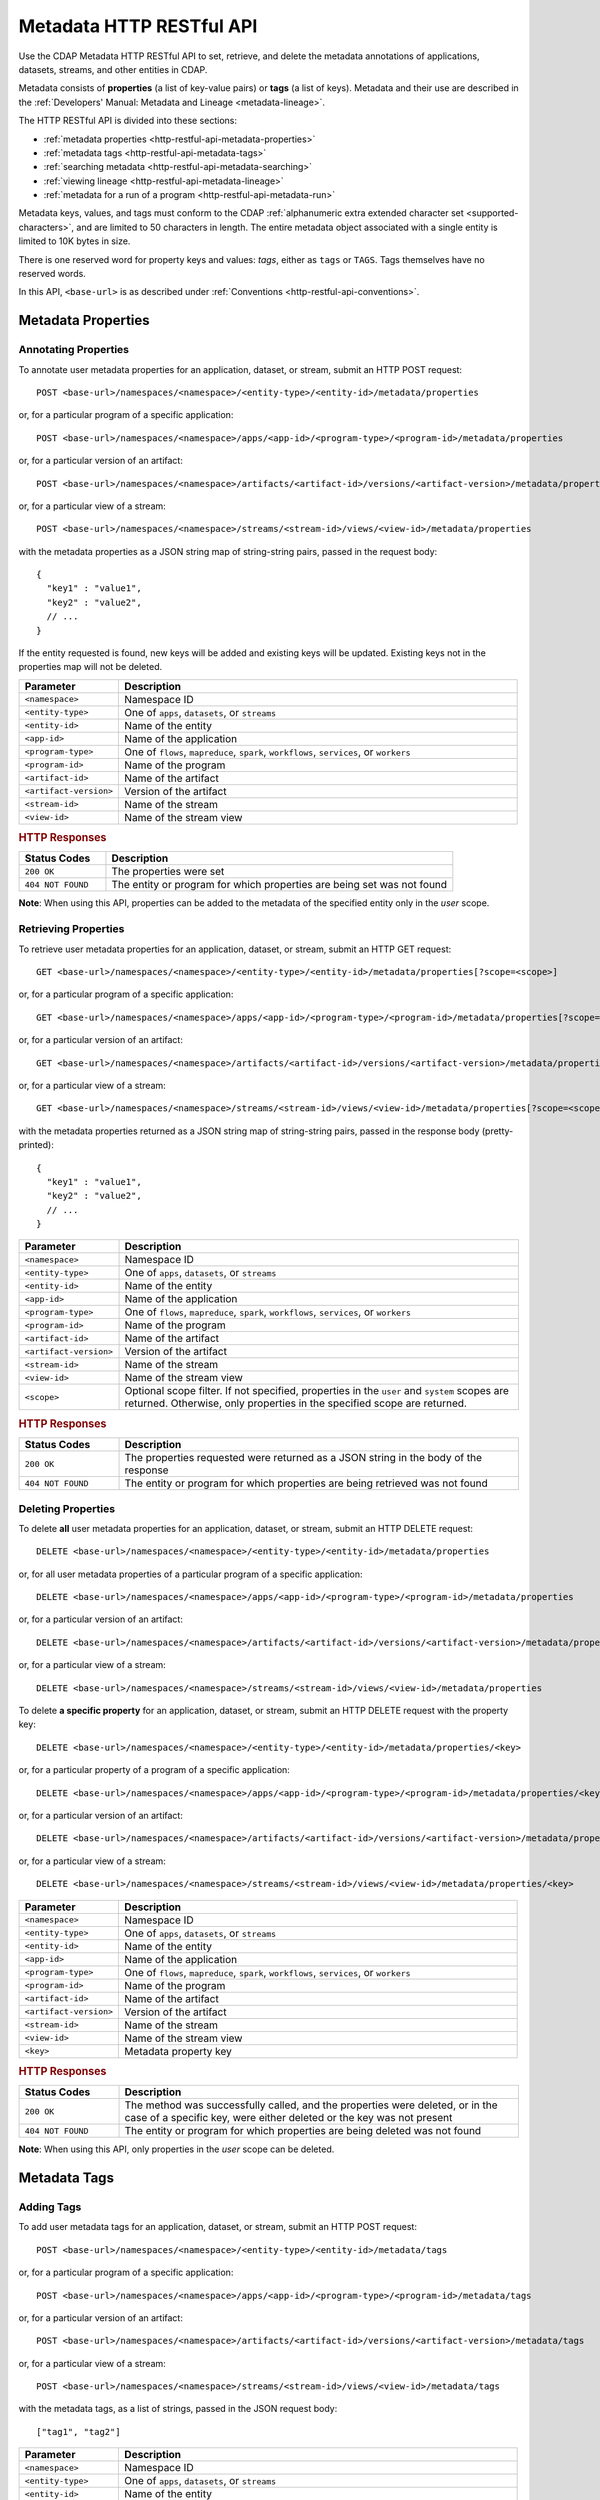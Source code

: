 .. meta::
    :author: Cask Data, Inc.
    :description: HTTP RESTful Interface to the Cask Data Application Platform
    :copyright: Copyright © 2015 Cask Data, Inc.

.. _http-restful-api-metadata:
.. _http-restful-api-v3-metadata:

=========================
Metadata HTTP RESTful API
=========================

.. highlight:: console

Use the CDAP Metadata HTTP RESTful API to set, retrieve, and delete the metadata annotations
of applications, datasets, streams, and other entities in CDAP.

Metadata consists of **properties** (a list of key-value pairs) or **tags** (a list of keys).
Metadata and their use are described in the :ref:`Developers' Manual: Metadata and Lineage
<metadata-lineage>`.

The HTTP RESTful API is divided into these sections:

- :ref:`metadata properties <http-restful-api-metadata-properties>`
- :ref:`metadata tags <http-restful-api-metadata-tags>`
- :ref:`searching metadata <http-restful-api-metadata-searching>`
- :ref:`viewing lineage <http-restful-api-metadata-lineage>`
- :ref:`metadata for a run of a program <http-restful-api-metadata-run>`

Metadata keys, values, and tags must conform to the CDAP :ref:`alphanumeric extra extended
character set <supported-characters>`, and are limited to 50 characters in length. The entire
metadata object associated with a single entity is limited to 10K bytes in size.

There is one reserved word for property keys and values: *tags*, either as ``tags`` or
``TAGS``. Tags themselves have no reserved words.

In this API, ``<base-url>`` is as described under :ref:`Conventions
<http-restful-api-conventions>`. 


.. _http-restful-api-metadata-properties:

Metadata Properties
===================

Annotating Properties
---------------------
To annotate user metadata properties for an application, dataset, or stream, submit an HTTP POST request::

  POST <base-url>/namespaces/<namespace>/<entity-type>/<entity-id>/metadata/properties
  
or, for a particular program of a specific application::

  POST <base-url>/namespaces/<namespace>/apps/<app-id>/<program-type>/<program-id>/metadata/properties

or, for a particular version of an artifact::

  POST <base-url>/namespaces/<namespace>/artifacts/<artifact-id>/versions/<artifact-version>/metadata/properties

or, for a particular view of a stream::

  POST <base-url>/namespaces/<namespace>/streams/<stream-id>/views/<view-id>/metadata/properties

with the metadata properties as a JSON string map of string-string pairs, passed in the
request body::

  {
    "key1" : "value1",
    "key2" : "value2",
    // ...
  }
  
If the entity requested is found, new keys will be added and existing keys will be
updated. Existing keys not in the properties map will not be deleted.

.. list-table::
   :widths: 20 80
   :header-rows: 1

   * - Parameter
     - Description
   * - ``<namespace>``
     - Namespace ID
   * - ``<entity-type>``
     - One of ``apps``, ``datasets``, or ``streams``
   * - ``<entity-id>``
     - Name of the entity
   * - ``<app-id>``
     - Name of the application
   * - ``<program-type>``
     - One of ``flows``, ``mapreduce``, ``spark``, ``workflows``, ``services``, or ``workers``
   * - ``<program-id>``
     - Name of the program
   * - ``<artifact-id>``
     - Name of the artifact
   * - ``<artifact-version>``
     - Version of the artifact
   * - ``<stream-id>``
     - Name of the stream
   * - ``<view-id>``
     - Name of the stream view

.. rubric:: HTTP Responses

.. list-table::
   :widths: 20 80
   :header-rows: 1

   * - Status Codes
     - Description
   * - ``200 OK``
     - The properties were set
   * - ``404 NOT FOUND``
     - The entity or program for which properties are being set was not found

**Note**: When using this API, properties can be added to the metadata of the specified entity
only in the *user* scope.
     

Retrieving Properties
---------------------
To retrieve user metadata properties for an application, dataset, or stream, submit an HTTP GET request::

  GET <base-url>/namespaces/<namespace>/<entity-type>/<entity-id>/metadata/properties[?scope=<scope>]
  
or, for a particular program of a specific application::

  GET <base-url>/namespaces/<namespace>/apps/<app-id>/<program-type>/<program-id>/metadata/properties[?scope=<scope>]

or, for a particular version of an artifact::

  GET <base-url>/namespaces/<namespace>/artifacts/<artifact-id>/versions/<artifact-version>/metadata/properties[?scope=<scope>]

or, for a particular view of a stream::

  GET <base-url>/namespaces/<namespace>/streams/<stream-id>/views/<view-id>/metadata/properties[?scope=<scope>]

with the metadata properties returned as a JSON string map of string-string pairs, passed
in the response body (pretty-printed)::

  {
    "key1" : "value1",
    "key2" : "value2",
    // ...
  }

.. list-table::
   :widths: 20 80
   :header-rows: 1

   * - Parameter
     - Description
   * - ``<namespace>``
     - Namespace ID
   * - ``<entity-type>``
     - One of ``apps``, ``datasets``, or ``streams``
   * - ``<entity-id>``
     - Name of the entity
   * - ``<app-id>``
     - Name of the application
   * - ``<program-type>``
     - One of ``flows``, ``mapreduce``, ``spark``, ``workflows``, ``services``, or ``workers``
   * - ``<program-id>``
     - Name of the program
   * - ``<artifact-id>``
     - Name of the artifact
   * - ``<artifact-version>``
     - Version of the artifact
   * - ``<stream-id>``
     - Name of the stream
   * - ``<view-id>``
     - Name of the stream view
   * - ``<scope>``
     - Optional scope filter. If not specified, properties in the ``user`` and
       ``system`` scopes are returned. Otherwise, only properties in the specified scope are returned.

.. rubric:: HTTP Responses

.. list-table::
   :widths: 20 80
   :header-rows: 1

   * - Status Codes
     - Description
   * - ``200 OK``
     - The properties requested were returned as a JSON string in the body of the response
   * - ``404 NOT FOUND``
     - The entity or program for which properties are being retrieved was not found


Deleting Properties
-------------------
To delete **all** user metadata properties for an application, dataset, or stream, submit an
HTTP DELETE request::

  DELETE <base-url>/namespaces/<namespace>/<entity-type>/<entity-id>/metadata/properties
  
or, for all user metadata properties of a particular program of a specific application::

  DELETE <base-url>/namespaces/<namespace>/apps/<app-id>/<program-type>/<program-id>/metadata/properties

or, for a particular version of an artifact::

  DELETE <base-url>/namespaces/<namespace>/artifacts/<artifact-id>/versions/<artifact-version>/metadata/properties

or, for a particular view of a stream::

  DELETE <base-url>/namespaces/<namespace>/streams/<stream-id>/views/<view-id>/metadata/properties

To delete **a specific property** for an application, dataset, or stream, submit
an HTTP DELETE request with the property key::

  DELETE <base-url>/namespaces/<namespace>/<entity-type>/<entity-id>/metadata/properties/<key>
  
or, for a particular property of a program of a specific application::

  DELETE <base-url>/namespaces/<namespace>/apps/<app-id>/<program-type>/<program-id>/metadata/properties/<key>

or, for a particular version of an artifact::

  DELETE <base-url>/namespaces/<namespace>/artifacts/<artifact-id>/versions/<artifact-version>/metadata/properties/<key>

or, for a particular view of a stream::

  DELETE <base-url>/namespaces/<namespace>/streams/<stream-id>/views/<view-id>/metadata/properties/<key>

.. list-table::
   :widths: 20 80
   :header-rows: 1

   * - Parameter
     - Description
   * - ``<namespace>``
     - Namespace ID
   * - ``<entity-type>``
     - One of ``apps``, ``datasets``, or ``streams``
   * - ``<entity-id>``
     - Name of the entity
   * - ``<app-id>``
     - Name of the application
   * - ``<program-type>``
     - One of ``flows``, ``mapreduce``, ``spark``, ``workflows``, ``services``, or ``workers``
   * - ``<program-id>``
     - Name of the program
   * - ``<artifact-id>``
     - Name of the artifact
   * - ``<artifact-version>``
     - Version of the artifact
   * - ``<stream-id>``
     - Name of the stream
   * - ``<view-id>``
     - Name of the stream view
   * - ``<key>``
     - Metadata property key

.. rubric:: HTTP Responses

.. list-table::
   :widths: 20 80
   :header-rows: 1

   * - Status Codes
     - Description
   * - ``200 OK``
     - The method was successfully called, and the properties were deleted, or in the case of a
       specific key, were either deleted or the key was not present
   * - ``404 NOT FOUND``
     - The entity or program for which properties are being deleted was not found

**Note**: When using this API, only properties in the *user* scope can be deleted.

.. _http-restful-api-metadata-tags:

Metadata Tags
=============

Adding Tags
-----------
To add user metadata tags for an application, dataset, or stream, submit an HTTP POST request::

  POST <base-url>/namespaces/<namespace>/<entity-type>/<entity-id>/metadata/tags
  
or, for a particular program of a specific application::

  POST <base-url>/namespaces/<namespace>/apps/<app-id>/<program-type>/<program-id>/metadata/tags

or, for a particular version of an artifact::

  POST <base-url>/namespaces/<namespace>/artifacts/<artifact-id>/versions/<artifact-version>/metadata/tags

or, for a particular view of a stream::

  POST <base-url>/namespaces/<namespace>/streams/<stream-id>/views/<view-id>/metadata/tags

with the metadata tags, as a list of strings, passed in the JSON request body::

  ["tag1", "tag2"]

.. list-table::
   :widths: 20 80
   :header-rows: 1

   * - Parameter
     - Description
   * - ``<namespace>``
     - Namespace ID
   * - ``<entity-type>``
     - One of ``apps``, ``datasets``, or ``streams``
   * - ``<entity-id>``
     - Name of the entity
   * - ``<app-id>``
     - Name of the application
   * - ``<program-type>``
     - One of ``flows``, ``mapreduce``, ``spark``, ``workflows``, ``services``, or ``workers``
   * - ``<program-id>``
     - Name of the program
   * - ``<artifact-id>``
     - Name of the artifact
   * - ``<artifact-version>``
     - Version of the artifact
   * - ``<stream-id>``
     - Name of the stream
   * - ``<view-id>``
     - Name of the stream view

.. rubric:: HTTP Responses

.. list-table::
   :widths: 20 80
   :header-rows: 1

   * - Status Codes
     - Description
   * - ``200 OK``
     - The tags were set
   * - ``404 NOT FOUND``
     - The entity or program for which tags are being set was not found

**Note**: When using this API, tags can be added to the metadata of the specified entity only in the user scope.


Retrieving Tags
---------------
To retrieve user metadata tags for an application, dataset, or stream, submit an HTTP GET request::

  GET <base-url>/namespaces/<namespace>/<entity-type>/<entity-id>/metadata/tags[?scope=<scope>
  
or, for a particular program of a specific application::

  GET <base-url>/namespaces/<namespace>/apps/<app-id>/<program-type>/<program-id>/metadata/tags[?scope=<scope>

or, for a particular version of an artifact::

  GET <base-url>/namespaces/<namespace>/artifacts/<artifact-id>/versions/<artifact-version>/metadata/tags[?scope=<scope>

or, for a particular view of a stream::

  GET <base-url>/namespaces/<namespace>/streams/<stream-id>/views/<view-id>/metadata/tags[?scope=<scope>

with the metadata tags returned as a JSON string in the return body::

  ["tag1", "tag2"]

.. list-table::
   :widths: 20 80
   :header-rows: 1

   * - Parameter
     - Description
   * - ``<namespace>``
     - Namespace ID
   * - ``<entity-type>``
     - One of ``apps``, ``datasets``, or ``streams``
   * - ``<entity-id>``
     - Name of the entity
   * - ``<app-id>``
     - Name of the application
   * - ``<program-type>``
     - One of ``flows``, ``mapreduce``, ``spark``, ``workflows``, ``services``, or ``workers``
   * - ``<program-id>``
     - Name of the program
   * - ``<artifact-id>``
     - Name of the artifact
   * - ``<artifact-version>``
     - Version of the artifact
   * - ``<stream-id>``
     - Name of the stream
   * - ``<view-id>``
     - Name of the stream view
   * - ``<scope>``
     - Optional scope filter. If not specified, properties in the ``user`` and
       ``system`` scopes are returned. Otherwise, only properties in the specified scope are returned.

.. rubric:: HTTP Responses

.. list-table::
   :widths: 20 80
   :header-rows: 1

   * - Status Codes
     - Description
   * - ``200 OK``
     - The properties requested were returned as a JSON string in the body of the response
   * - ``404 NOT FOUND``
     - The entity or program for which properties are being retrieved was not found
     
     
Removing Tags
-------------
To delete all user metadata tags for an application, dataset, or stream, submit an
HTTP DELETE request::

  DELETE <base-url>/namespaces/<namespace>/<entity-type>/<entity-id>/metadata/tags
  
or, for all user metadata tags of a particular program of a specific application::

  DELETE <base-url>/namespaces/<namespace>/apps/<app-id>/<program-type>/<program-id>/metadata/tags

or, for a particular version of an artifact::

  DELETE <base-url>/namespaces/<namespace>/artifacts/<artifact-id>/versions/<artifact-version>/metadata/tags

or, for a particular view of a stream::

  DELETE <base-url>/namespaces/<namespace>/streams/<stream-id>/views/<view-id>/metadata/tags

To delete a specific user metadata tag for an application, dataset, or stream, submit
an HTTP DELETE request with the tag::

  DELETE <base-url>/namespaces/<namespace>/<entity-type>/<entity-id>/metadata/tags/<tag>
  
or, for a particular user metadata tag of a program of a specific application::

  DELETE <base-url>/namespaces/<namespace>/apps/<app-id>/<program-type>/<program-id>/metadata/tags/<tag>

or, for a particular version of an artifact::

  DELETE <base-url>/namespaces/<namespace>/artifacts/<artifact-id>/versions/<artifact-version>/metadata/tags/<tag>

or, for a particular view of a stream::

  DELETE <base-url>/namespaces/<namespace>/streams/<stream-id>/views/<view-id>/metadata/tags/<tag>

.. list-table::
   :widths: 20 80
   :header-rows: 1

   * - Parameter
     - Description
   * - ``<namespace>``
     - Namespace ID
   * - ``<entity-type>``
     - One of ``apps``, ``datasets``, or ``streams``
   * - ``<entity-id>``
     - Name of the entity
   * - ``<app-id>``
     - Name of the application
   * - ``<program-type>``
     - One of ``flows``, ``mapreduce``, ``spark``, ``workflows``, ``services``, or ``workers``
   * - ``<program-id>``
     - Name of the program
   * - ``<artifact-id>``
     - Name of the artifact
   * - ``<artifact-version>``
     - Version of the artifact
   * - ``<stream-id>``
     - Name of the stream
   * - ``<view-id>``
     - Name of the stream view
   * - ``<tag>``
     - Metadata tag

.. rubric:: HTTP Responses

.. list-table::
   :widths: 20 80
   :header-rows: 1

   * - Status Codes
     - Description
   * - ``200 OK``
     - The method was successfully called, and the tags were deleted, or in the case of a
       specific tag, was either deleted or the tag was not present
   * - ``404 NOT FOUND``
     - The entity or program for which tags are being deleted was not found

**Note**: When using this API, only tags in the user scope can be deleted.


.. _http-restful-api-metadata-searching:

Searching for Metadata
======================
CDAP supports searching metadata of entities. To find which applications, datasets, streams, etc. have a particular
metadata property or metadata tag, submit an HTTP GET request::

  GET <base-url>/namespaces/<namespace>/metadata/search?query=<term>&target=<entity-type>

Entities that match the specified query and entity type are returned in the body of the response in JSON format::

  [
     {
        "entityId":{
           "id":{
              "applicationId":"PurchaseHistory",
              "namespace":{
                 "id":"default"
              }
           },
           "type":"application"
        },
        "metadata":{
           "SYSTEM":{
              "properties":{
                 "Flow:PurchaseFlow":"PurchaseFlow",
                 "MapReduce:PurchaseHistoryBuilder":"PurchaseHistoryBuilder"
              },
              "tags":[
                 "Purchase",
                 "PurchaseHistory"
              ]
           }
        }
     },
     {
        "entityId":{
           "id":{
              "instanceId":"history",
              "namespace":{
                 "id":"default"
              }
           },
           "type":"datasetinstance"
        },
        "metadata":{
           "SYSTEM":{
              "properties":{
                 "type":"co.cask.cdap.examples.purchase.PurchaseHistoryStore"
              },
              "tags":[
                 "history",
                 "explore",
                 "batch"
              ]
           }
        }
     }
  ]

.. list-table::
   :widths: 20 80
   :header-rows: 1

   * - Parameter
     - Description
   * - ``<namespace>``
     - Namespace ID
   * - ``<entity-type>``
     - One of ``all``, ``artifact``, ``app``, ``dataset``, ``program``, ``stream`` or ``view``
   * - ``<term>``
     - Query term, as described below. Query terms are case-insensitive

.. rubric:: HTTP Responses

.. list-table::
   :widths: 20 80
   :header-rows: 1

   * - Status Codes
     - Description
   * - ``200 OK``
     - Entity ID and metadata of entities that match the query and entity type are returned in the body of the response

.. rubric:: Query Terms

CDAP supports prefix-based search of metadata properties and tags across both *user* and *system* scopes.
Search metadata of entities by using either a complete or partial name followed by an asterisk ``*``.

Search for properties and tags by specifying one of:

- a complete property key-value pair, separated by a colon, such as ``type:production``

- a complete property key with a partial value, such as ``type:prod*``

- a complete ``tags`` key with a complete or partial value, such as ``tags:production`` or ``tags:prod*``
  to search for tags only

- a complete or partial value, such as ``prod*``; this will return both properties and tags

- multiple search terms separated by space, such as ``type:prod* author:joe``; this will return entities having
  either of the terms in their metadata.

Since CDAP also annotates *system* metadata to entities by default as mentioned at
:ref:`System Metadata <metadata-lineage-system-metadata>`, the following *special* search queries are also supported:

- artifacts or applications containing a specific plugin: ``plugin:<plugin-name>``

- programs with a specific mode: ``batch`` or ``realtime``

- applications with a specific program type: ``flow:<flow-name>``, ``service:<service-name>``,
  ``mapreduce:<mapreduce-name>``, ``spark:<spark-name>``, ``worker:<worker-name>``,
  ``workflow:<workflow-name>``

- datasets, streams or views with schema field:

  - field name only: ``<field-name>``
  - field name with a type: ``<field-name>:<field-type>``, where ``field-type`` can be

    - simple types - ``int``, ``long``, ``boolean``, ``float``, ``double``, ``bytes``, ``string``, ``enum``
    - ``array``, ``map``, ``record`` or ``union``

::

  {
     "type":"record",
     "name":"employee",
     "fields":[
        {
           "name":"employeeName",
           "type":"string"
        },
        {
           "name":"departments",
           "type":{
              "type":"array",
              "items":"long"
           }
        }
     ]
  }

With a schema as shown above, queries such as ``employee:record``, ``employeeName:string``, ``departments``,
``departments:array`` can be issued.

.. _http-restful-api-metadata-lineage:

Viewing Lineages
================
To view the lineage of a dataset or stream, submit an HTTP GET request::

  GET <base-url>/namespaces/<namespace>/<entity-type>/<entity-id>/lineage?start=<start-ts>&end=<end-ts>&levels=<levels>

where:

.. list-table::
   :widths: 20 80
   :header-rows: 1

   * - Parameter
     - Description
   * - ``<namespace>``
     - Namespace ID
   * - ``<entity-type>``
     - One of ``datasets`` or ``streams``
   * - ``<entity-id>``
     - Name of the ``dataset`` or ``stream``
   * - ``<start-ts>``
     - Starting time-stamp of lineage (inclusive), in seconds. Supports ``now``, ``now-1h``, etc. syntax.
   * - ``<end-ts>``
     - Ending time-stamp of lineage (exclusive), in seconds. Supports ``now``, ``now-1h``, etc. syntax.
   * - ``<levels>``
     - Number of levels of lineage output to return. Defaults to 10. Determines how far back the provenance
       of the data in the lineage chain is calculated.

See in the Metrics HTTP RESTful API :ref:`Querying by a Time Range <http-restful-api-metrics-time-range>`
for examples of the "now" time syntax.

The lineage will be returned as a JSON string in the body of the response. The JSON describes lineage as a graph
of connections between programs and datasets (or streams) in the specified time range. The number of
levels of the request (``<levels>``) determines the depth of the graph. This impacts how far back the provenance of the
data in the lineage chain is calculated, as described in the :ref:`Metadata and Lineage <metadata-lineage-lineage>`.

Lineage JSON consists of three main sections:

- **Relations:** contains information on data accessed by programs.
  Access type can be *read*, *write*, *both*, or *unknown*.
  It also contains the *runid* of the program that accessed the data, 
  and the specifics of any *component* of a program
  that also accessed the data. For example, a flowlet is a *component* of a flow.
- **Data:** contains Datasets or Streams that were accessed by programs.
- **Programs:** contains information on programs (flows, MapReduce, Spark, workers, etc.) 
  that accessed the data.

Here is an example, pretty-printed::

  {
      "start": 1442863938,
      "end": 1442881938,
      "relations": [
          {
              "data": "stream.default.purchaseStream",
              "program": "flows.default.PurchaseHistory.PurchaseFlow",
              "access": "read",
              "runs": [
                  "4b5d7891-60a7-11e5-a9b0-42010af01c4d"
              ],
              "components": [
                  "reader"
              ]
          },
          {
              "data": "dataset.default.purchases",
              "program": "flows.default.PurchaseHistory.PurchaseFlow",
              "access": "unknown",
              "runs": [
                  "4b5d7891-60a7-11e5-a9b0-42010af01c4d"
              ],
              "components": [
                  "collector"
              ]
          }
      ],
      "data": {
          "dataset.default.purchases": {
              "entityId": {
                  "id": {
                      "instanceId": "purchases",
                      "namespace": {
                          "id": "default"
                      }
                  },
                  "type": "datasetinstance"
              }
          },
          "stream.default.purchaseStream": {
              "entityId": {
                  "id": {
                      "namespace": {
                          "id": "default"
                      },
                      "streamName": "purchaseStream"
                  },
                  "type": "stream"
              }
          }
      },
      "programs": {
          "flows.default.PurchaseHistory.PurchaseFlow": {
              "entityId": {
                  "id": {
                      "application": {
                          "applicationId": "PurchaseHistory",
                          "namespace": {
                              "id": "default"
                          }
                      },
                      "id": "PurchaseFlow",
                      "type": "Flow"
                  },
                  "type": "program"
              }
          }
      }
  }

.. rubric:: HTTP Responses

.. list-table::
   :widths: 20 80
   :header-rows: 1

   * - Status Codes
     - Description
   * - ``200 OK``
     - Entities IDs of entities with the metadata properties specified were returned as a
       list of strings in the body of the response
   * - ``404 NOT FOUND``
     - No entities matching the specified query were found

.. _http-restful-api-metadata-run:

Retrieving Metadata for a Program Run
=====================================
At every run of a program, the metadata associated with the program, the application it is part of, and any datasets
and streams used by the program run are recorded. To retrieve the metadata for a program run, submit an HTTP GET request::

  GET <base-url>/namespaces/<namespace>/apps/<app-id>/<program-type>/<program-id>/runs/<run-id>/metadata

with the metadata returned as a JSON string in the return body::

  [
      {
          "entityId": {
              "id": {
                  "namespace": {
                      "id": "default"
                  },
                  "streamName": "purchaseStream"
              },
              "type": "stream"
          },
          "properties": {},
          "scope": "USER",
          "tags": []
      },
      {
          "entityId": {
              "id": {
                  "application": {
                      "applicationId": "PurchaseHistory",
                      "namespace": {
                          "id": "default"
                      }
                  },
                  "id": "PurchaseFlow",
                  "type": "Flow"
              },
              "type": "program"
          },
          "properties": {},
          "scope": "USER",
          "tags": [
              "flow-tag1"
          ]
      },
      {
          "entityId": {
              "id": {
                  "instanceId": "purchases",
                  "namespace": {
                      "id": "default"
                  }
              },
              "type": "datasetinstance"
          },
          "properties": {},
          "scope": "USER",
          "tags": []
      },
      {
          "entityId": {
              "id": {
                  "applicationId": "PurchaseHistory",
                  "namespace": {
                      "id": "default"
                  }
              },
              "type": "application"
          },
          "properties": {},
          "scope": "USER",
          "tags": [
              "app-tag1"
          ]
      }
  ]

.. list-table::
   :widths: 20 80
   :header-rows: 1

   * - Parameter
     - Description
   * - ``<namespace>``
     - Namespace ID
   * - ``<app-id>``
     - Name of the application
   * - ``<program-type>``
     - One of ``flows``, ``mapreduce``, ``spark``, ``workflows``, ``services``, or ``workers``
   * - ``<program-id>``
     - Name of the program
   * - ``<run-id>``
     - Program run id

.. rubric:: HTTP Responses

.. list-table::
   :widths: 20 80
   :header-rows: 1

   * - Status Codes
     - Description
   * - ``200 OK``
     - The properties requested were returned as a JSON string in the body of the response
   * - ``404 NOT FOUND``
     - The entity, program, or run for which properties are being requested was not found
